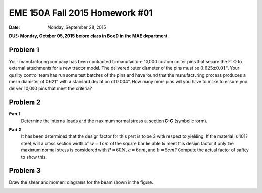 ================================
EME 150A Fall 2015 Homework #01
================================

:date: Monday, September 28, 2015

**DUE: Monday, October 05, 2015 before class in Box D in the MAE department.**


Problem 1
=========

Your manufacturing company has been contracted to manufacture 10,000 custom
cotter pins that secure the PTO to external attachments for a new tractor
model. The delivered outer diameter of the pins must be :math:`0.625\pm0.01"`.
Your quality control team has run some test batches of the pins and have found
that the manufacturing process produces a mean diameter of 0.621" with a
standard deviation of 0.004". How many more pins will you have to make to
ensure you deliver 10,000 pins that meet the criteria?

Problem 2
=========

**Part 1**
   Determine the internal loads and the maximum normal stress at section
   **C-C** (symbolic form).

   .. image:: hw-01-prob-02.png
      :class: homeworkfig

**Part 2**
   It has been determined that the design factor for this part is to be 3 with
   respect to yielding. If the material is 1018 steel, will a cross section
   width of :math:`w=1cm` of the square bar be able to meet this design factor
   if only the maximum normal stress is considered with :math:`P=60N`,
   :math:`a=6cm`, and :math:`b=5cm`? Compute the actual factor of saftey to
   show this.

Problem 3
=========

Draw the shear and moment diagrams for the beam shown in the figure.

.. image:: hw-01-prob-03.png
   :class: homeworkfig
